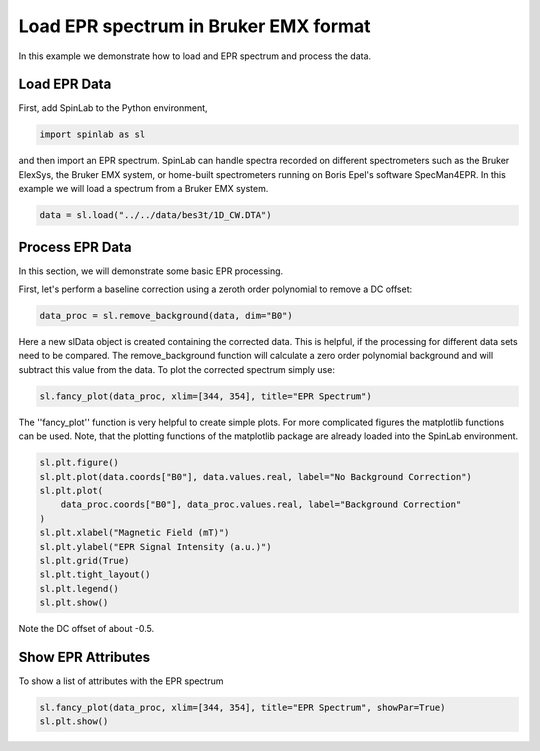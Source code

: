 
.. DO NOT EDIT.
.. THIS FILE WAS AUTOMATICALLY GENERATED BY SPHINX-GALLERY.
.. TO MAKE CHANGES, EDIT THE SOURCE PYTHON FILE:
.. "auto_examples\01_ImportingData\plot_03_load_EPR_Spectrum_Bruker.py"
.. LINE NUMBERS ARE GIVEN BELOW.

.. only:: html

    .. note::
        :class: sphx-glr-download-link-note

        :ref:`Go to the end <sphx_glr_download_auto_examples_01_ImportingData_plot_03_load_EPR_Spectrum_Bruker.py>`
        to download the full example code.

.. rst-class:: sphx-glr-example-title

.. _sphx_glr_auto_examples_01_ImportingData_plot_03_load_EPR_Spectrum_Bruker.py:


.. _plot_03_load_EPR_Spectrum_Bruker:

======================================
Load EPR spectrum in Bruker EMX format
======================================

In this example we demonstrate how to load and EPR spectrum and process the data.

.. GENERATED FROM PYTHON SOURCE LINES 13-16

Load EPR Data
-------------
First, add SpinLab to the Python environment,

.. GENERATED FROM PYTHON SOURCE LINES 16-19

.. code-block:: Python


    import spinlab as sl








.. GENERATED FROM PYTHON SOURCE LINES 20-21

and then import an EPR spectrum. SpinLab can handle spectra recorded on different spectrometers such as the Bruker ElexSys, the Bruker EMX system, or home-built spectrometers running on Boris Epel's software SpecMan4EPR. In this example we will load a spectrum from a Bruker EMX system.

.. GENERATED FROM PYTHON SOURCE LINES 21-24

.. code-block:: Python


    data = sl.load("../../data/bes3t/1D_CW.DTA")








.. GENERATED FROM PYTHON SOURCE LINES 25-28

Process EPR Data
----------------
In this section, we will demonstrate some basic EPR processing.

.. GENERATED FROM PYTHON SOURCE LINES 30-31

First, let's perform a baseline correction using a zeroth order polynomial to remove a DC offset:

.. GENERATED FROM PYTHON SOURCE LINES 31-33

.. code-block:: Python

    data_proc = sl.remove_background(data, dim="B0")








.. GENERATED FROM PYTHON SOURCE LINES 34-35

Here a new slData object is created containing the corrected data. This is helpful, if the processing for different data sets need to be compared. The remove_background function will calculate a zero order polynomial background and will subtract this value from the data. To plot the corrected spectrum simply use:

.. GENERATED FROM PYTHON SOURCE LINES 35-38

.. code-block:: Python


    sl.fancy_plot(data_proc, xlim=[344, 354], title="EPR Spectrum")




.. image-sg:: /auto_examples/01_ImportingData/images/sphx_glr_plot_03_load_EPR_Spectrum_Bruker_001.png
   :alt: EPR Spectrum
   :srcset: /auto_examples/01_ImportingData/images/sphx_glr_plot_03_load_EPR_Spectrum_Bruker_001.png
   :class: sphx-glr-single-img


.. rst-class:: sphx-glr-script-out

 .. code-block:: none


    [<matplotlib.lines.Line2D object at 0x00000173530AE0D0>]



.. GENERATED FROM PYTHON SOURCE LINES 39-40

The ''fancy_plot'' function is very helpful to create simple plots. For more complicated figures the matplotlib functions can be used. Note, that the plotting functions of the matplotlib package are already loaded into the SpinLab environment.

.. GENERATED FROM PYTHON SOURCE LINES 40-53

.. code-block:: Python


    sl.plt.figure()
    sl.plt.plot(data.coords["B0"], data.values.real, label="No Background Correction")
    sl.plt.plot(
        data_proc.coords["B0"], data_proc.values.real, label="Background Correction"
    )
    sl.plt.xlabel("Magnetic Field (mT)")
    sl.plt.ylabel("EPR Signal Intensity (a.u.)")
    sl.plt.grid(True)
    sl.plt.tight_layout()
    sl.plt.legend()
    sl.plt.show()




.. image-sg:: /auto_examples/01_ImportingData/images/sphx_glr_plot_03_load_EPR_Spectrum_Bruker_002.png
   :alt: plot 03 load EPR Spectrum Bruker
   :srcset: /auto_examples/01_ImportingData/images/sphx_glr_plot_03_load_EPR_Spectrum_Bruker_002.png
   :class: sphx-glr-single-img





.. GENERATED FROM PYTHON SOURCE LINES 54-55

Note the DC offset of about -0.5.

.. GENERATED FROM PYTHON SOURCE LINES 57-60

Show EPR Attributes
-------------------
To show a list of attributes with the EPR spectrum

.. GENERATED FROM PYTHON SOURCE LINES 60-63

.. code-block:: Python


    sl.fancy_plot(data_proc, xlim=[344, 354], title="EPR Spectrum", showPar=True)
    sl.plt.show()



.. image-sg:: /auto_examples/01_ImportingData/images/sphx_glr_plot_03_load_EPR_Spectrum_Bruker_003.png
   :alt: EPR Spectrum
   :srcset: /auto_examples/01_ImportingData/images/sphx_glr_plot_03_load_EPR_Spectrum_Bruker_003.png
   :class: sphx-glr-single-img






.. rst-class:: sphx-glr-timing

   **Total running time of the script:** (0 minutes 0.285 seconds)


.. _sphx_glr_download_auto_examples_01_ImportingData_plot_03_load_EPR_Spectrum_Bruker.py:

.. only:: html

  .. container:: sphx-glr-footer sphx-glr-footer-example

    .. container:: sphx-glr-download sphx-glr-download-jupyter

      :download:`Download Jupyter notebook: plot_03_load_EPR_Spectrum_Bruker.ipynb <plot_03_load_EPR_Spectrum_Bruker.ipynb>`

    .. container:: sphx-glr-download sphx-glr-download-python

      :download:`Download Python source code: plot_03_load_EPR_Spectrum_Bruker.py <plot_03_load_EPR_Spectrum_Bruker.py>`

    .. container:: sphx-glr-download sphx-glr-download-zip

      :download:`Download zipped: plot_03_load_EPR_Spectrum_Bruker.zip <plot_03_load_EPR_Spectrum_Bruker.zip>`


.. only:: html

 .. rst-class:: sphx-glr-signature

    `Gallery generated by Sphinx-Gallery <https://sphinx-gallery.github.io>`_
